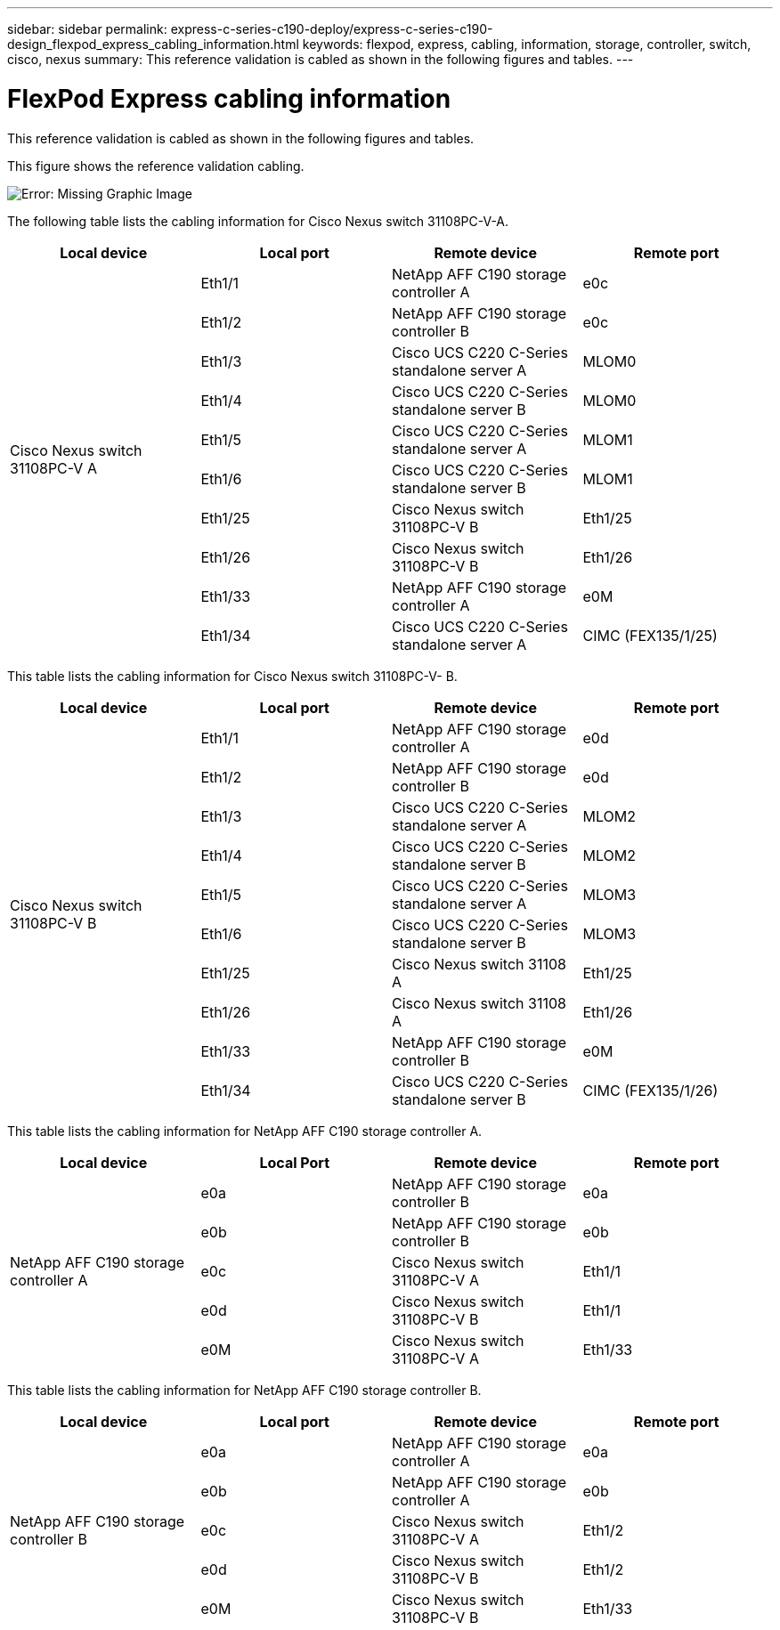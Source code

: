 ---
sidebar: sidebar
permalink: express-c-series-c190-deploy/express-c-series-c190-design_flexpod_express_cabling_information.html
keywords: flexpod, express, cabling, information, storage, controller, switch, cisco, nexus
summary: This reference validation is cabled as shown in the following figures and tables.
---

= FlexPod Express cabling information
:hardbreaks:
:nofooter:
:icons: font
:linkattrs:
:imagesdir: ./../media/

//
// This file was created with NDAC Version 2.0 (August 17, 2020)
//
// 2021-06-03 12:10:21.886999
//

[.lead]
This reference validation is cabled as shown in the following figures and tables.

This figure shows the reference validation cabling.

image:express-c-series-c190-deploy_image3.png[Error: Missing Graphic Image]

The following table lists the cabling information for Cisco Nexus switch 31108PC-V-A.

|===
|Local device |Local port |Remote device |Remote port

.10+|Cisco Nexus switch 31108PC-V A
|Eth1/1
|NetApp AFF C190 storage controller A
|e0c
|Eth1/2
|NetApp AFF C190 storage controller B
|e0c
|Eth1/3
|Cisco UCS C220 C-Series standalone server A
|MLOM0
|Eth1/4
|Cisco UCS C220 C-Series standalone server B
|MLOM0
|Eth1/5
|Cisco UCS C220 C-Series standalone server A
|MLOM1
|Eth1/6
|Cisco UCS C220 C-Series standalone server B
|MLOM1
|Eth1/25
|Cisco Nexus switch 31108PC-V B
|Eth1/25
|Eth1/26
|Cisco Nexus switch 31108PC-V B
|Eth1/26
|Eth1/33
|NetApp AFF C190 storage controller A
|e0M
|Eth1/34
|Cisco UCS C220 C-Series standalone server A
|CIMC (FEX135/1/25)
|===

This table lists the cabling information for Cisco Nexus switch 31108PC-V- B.

|===
|Local device |Local port |Remote device |Remote port

.10+|Cisco Nexus switch 31108PC-V B
|Eth1/1
|NetApp AFF C190 storage controller A
|e0d
|Eth1/2
|NetApp AFF C190 storage controller B
|e0d
|Eth1/3
|Cisco UCS C220 C-Series standalone server A
|MLOM2
|Eth1/4
|Cisco UCS C220 C-Series standalone server B
|MLOM2
|Eth1/5
|Cisco UCS C220 C-Series standalone server A
|MLOM3
|Eth1/6
|Cisco UCS C220 C-Series standalone server B
|MLOM3
|Eth1/25
|Cisco Nexus switch 31108 A
|Eth1/25
|Eth1/26
|Cisco Nexus switch 31108 A
|Eth1/26
|Eth1/33
|NetApp AFF C190 storage controller B
|e0M
|Eth1/34
|Cisco UCS C220 C-Series standalone server B
|CIMC (FEX135/1/26)
|===

This table lists the cabling information for NetApp AFF C190 storage controller A.

|===
|Local device |Local Port |Remote device |Remote port

.5+|NetApp AFF C190 storage controller A
|e0a
|NetApp AFF C190 storage controller B
|e0a
|e0b
|NetApp AFF C190 storage controller B
|e0b
|e0c
|Cisco Nexus switch 31108PC-V A
|Eth1/1
|e0d
|Cisco Nexus switch 31108PC-V B
|Eth1/1
|e0M
|Cisco Nexus switch 31108PC-V A
|Eth1/33
|===

This table lists the cabling information for NetApp AFF C190 storage controller B.

|===
|Local device |Local port |Remote device |Remote port

.5+|NetApp AFF C190 storage controller B
|e0a
|NetApp AFF C190 storage controller A
|e0a
|e0b
|NetApp AFF C190 storage controller A
|e0b
|e0c
|Cisco Nexus switch 31108PC-V A
|Eth1/2
|e0d
|Cisco Nexus switch 31108PC-V B
|Eth1/2
|e0M
|Cisco Nexus switch 31108PC-V B
|Eth1/33
|===
